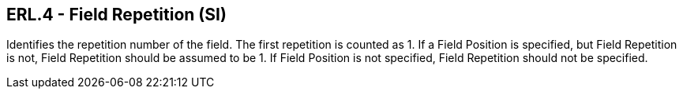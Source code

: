 == ERL.4 - Field Repetition (SI)

[datatype-definition]
Identifies the repetition number of the field. The first repetition is counted as 1. If a Field Position is specified, but Field Repetition is not, Field Repetition should be assumed to be 1. If Field Position is not specified, Field Repetition should not be specified.

